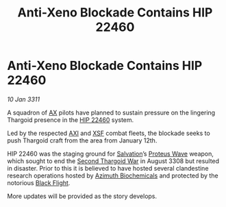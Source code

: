 :PROPERTIES:
:ID:       95772d84-e854-4b7d-938c-31ae87ec1346
:END:
#+title: Anti-Xeno Blockade Contains HIP 22460
#+filetags: :3308:Thargoid:3311:galnet:
* Anti-Xeno Blockade Contains HIP 22460

/10 Jan 3311/

A squadron of [[id:56ad8af3-baa1-4d0a-acd8-750400d280f4][AX]] pilots have planned to sustain pressure on the
lingering Thargoid presence in the [[id:55088d83-4221-44fa-a9d5-6ebb0866c722][HIP 22460]] system.

Led by the respected [[id:191fb0ed-5a88-4a49-a98d-e25794c5b36b][AXI]] and [[id:795e99a1-cd10-4768-8155-0d5cd0af6e10][XSF]] combat fleets, the blockade seeks to
push Thargoid craft from the area from January 12th.

HIP 22460 was the staging ground for [[id:106b62b9-4ed8-4f7c-8c5c-12debf994d4f][Salvation]]’s [[id:38143d4a-d8a5-4978-a62c-8b64a0c75969][Proteus Wave]] weapon,
which sought to end the [[id:9a246121-0c2e-4f21-9877-ee333d6b0d6c][Second Thargoid War]] in August 3308 but
resulted in disaster. Prior to this it is believed to have hosted
several clandestine research operations hosted by [[id:e68a5318-bd72-4c92-9f70-dcdbd59505d1][Azimuth Biochemicals]]
and protected by the notorious [[id:42b6a882-f396-4017-87de-9080d6291940][Black Flight]].

More updates will be provided as the story develops.
